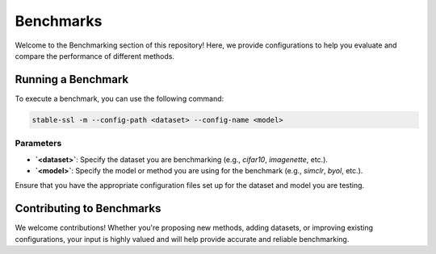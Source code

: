 Benchmarks
==========

Welcome to the Benchmarking section of this repository! Here, we provide configurations to help you evaluate and compare the performance of different methods.


Running a Benchmark
-------------------

To execute a benchmark, you can use the following command:

.. code-block:: bash

    stable-ssl -m --config-path <dataset> --config-name <model>

Parameters
~~~~~~~~~~

- **`<dataset>`**: Specify the dataset you are benchmarking (e.g., `cifar10`, `imagenette`, etc.).
- **`<model>`**: Specify the model or method you are using for the benchmark (e.g., `simclr`, `byol`, etc.).

Ensure that you have the appropriate configuration files set up for the dataset and model you are testing.


Contributing to Benchmarks
--------------------------

We welcome contributions! Whether you're proposing new methods, adding datasets, or improving existing configurations, your input is highly valued and will help provide accurate and reliable benchmarking.
